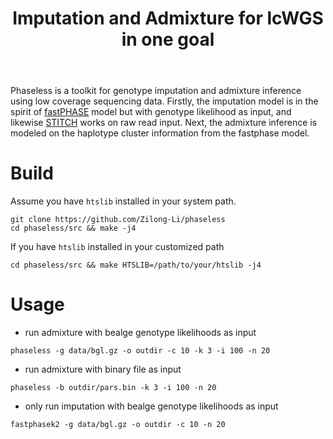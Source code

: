 #+title: Imputation and Admixture for lcWGS in one goal

Phaseless is a toolkit for genotype imputation and admixture inference using low coverage sequencing data.
Firstly, the imputation model is in the spirit of [[https://www.ncbi.nlm.nih.gov/pmc/articles/PMC1424677/][fastPHASE]] model but with genotype likelihood as input, and likewise [[https://www.nature.com/articles/ng.3594][STITCH]] works on raw read input. Next, the admixture inference is modeled on the haplotype cluster information from the fastphase model.

* Build

Assume you have =htslib= installed in your system path.

#+begin_src shell
git clone https://github.com/Zilong-Li/phaseless
cd phaseless/src && make -j4
#+end_src

If you have =htslib= installed in your customized path
#+begin_src shell
cd phaseless/src && make HTSLIB=/path/to/your/htslib -j4
#+end_src

* Usage
- run admixture with bealge genotype likelihoods as input
#+begin_src shell
phaseless -g data/bgl.gz -o outdir -c 10 -k 3 -i 100 -n 20
#+end_src
- run admixture with binary file as input
#+begin_src shell
phaseless -b outdir/pars.bin -k 3 -i 100 -n 20
#+end_src
- only run imputation with bealge genotype likelihoods as input
#+begin_src shell
fastphasek2 -g data/bgl.gz -o outdir -c 10 -n 20
#+end_src
